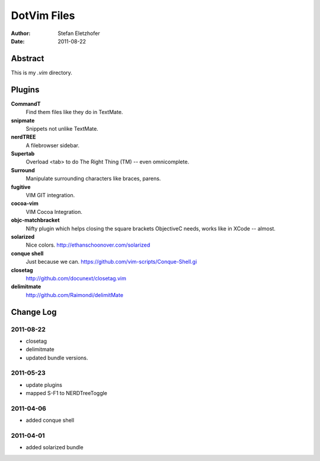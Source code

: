 =================
DotVim Files
=================

:Author: Stefan Eletzhofer
:Date: 2011-08-22


Abstract
========

This is my `.vim` directory.

Plugins
=======

**CommandT**
  Find them files like they do in TextMate.

**snipmate**
  Snippets not unlike TextMate.

**nerdTREE**
  A filebrowser sidebar.

**Supertab**
  Overload <tab> to do The Right Thing (TM) -- even omnicomplete.

**Surround**
  Manipulate surrounding characters like braces, parens.

**fugitive**
  VIM GIT integration.

**cocoa-vim**
  VIM Cocoa Integration.

**objc-matchbracket**
  Nifty plugin which helps closing the square brackets ObjectiveC needs, works
  like in XCode -- almost.

**solarized**
  Nice colors. http://ethanschoonover.com/solarized

**conque shell**
  Just because we can. https://github.com/vim-scripts/Conque-Shell.gi

**closetag**
  http://github.com/docunext/closetag.vim

**delimitmate**
  http://github.com/Raimondi/delimitMate


Change Log
==========

2011-08-22
----------

- closetag
- delimitmate
- updated bundle versions.

2011-05-23
----------

- update plugins
- mapped S-F1 to NERDTreeToggle

2011-04-06
----------

- added conque shell

2011-04-01
----------

- added solarized bundle

..  vim: set ft=rst tw=75 nocin nosi ai sw=4 ts=4 expandtab:
